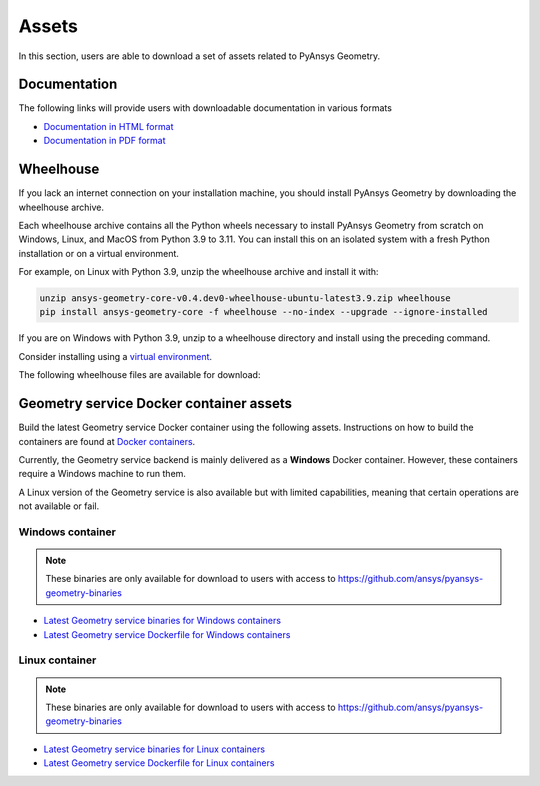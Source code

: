 Assets
######

In this section, users are able to download a set of assets related to PyAnsys Geometry.

Documentation
-------------

The following links will provide users with downloadable documentation in various formats

* `Documentation in HTML format <_static/assets/download/documentation-html.zip>`_
* `Documentation in PDF format <_static/assets/download/ansys-geometry-core.pdf>`_

Wheelhouse
----------

If you lack an internet connection on your installation machine, you should install PyAnsys Geometry
by downloading the wheelhouse archive.

Each wheelhouse archive contains all the Python wheels necessary to install PyAnsys Geometry from scratch on Windows,
Linux, and MacOS from Python 3.9 to 3.11. You can install this on an isolated system with a fresh Python
installation or on a virtual environment.

For example, on Linux with Python 3.9, unzip the wheelhouse archive and install it with:

.. code:: bash

    unzip ansys-geometry-core-v0.4.dev0-wheelhouse-ubuntu-latest3.9.zip wheelhouse
    pip install ansys-geometry-core -f wheelhouse --no-index --upgrade --ignore-installed

If you are on Windows with Python 3.9, unzip to a wheelhouse directory and install using the preceding command.

Consider installing using a `virtual environment <https://docs.python.org/3/library/venv.html>`_.

The following wheelhouse files are available for download:

.. jinja:: wheelhouse-assets

    {%- for os_name, download_links in assets.items() %}

    {{ os_name }}
    {{ "^" * os_name|length }}

    {%- for link in download_links %}
    * `{{ link.os }} wheelhouse for Python {{ link.python_versions }} <{{ link.prefix_url }}/ansys-geometry-core-{{ link.latest_released_version }}-wheelhouse-{{ link.runner }}-{{ link.python_versions }}.zip>`_
    {%- endfor %}

    {%- endfor %}

Geometry service Docker container assets
----------------------------------------

Build the latest Geometry service Docker container using the following assets. Instructions
on how to build the containers are found at `Docker containers <getting_started/docker/index.html>`_.

Currently, the Geometry service backend is mainly delivered as a **Windows** Docker container.
However, these containers require a Windows machine to run them.

A Linux version of the Geometry service is also available but with limited capabilities,
meaning that certain operations are not available or fail.


Windows container
^^^^^^^^^^^^^^^^^

.. note::

   These binaries are only available for download to users with access to
   https://github.com/ansys/pyansys-geometry-binaries

* `Latest Geometry service binaries for Windows containers <https://github.com/ansys/pyansys-geometry-binaries>`_
* `Latest Geometry service Dockerfile for Windows containers <https://github.com/ansys/pyansys-geometry/releases/latest/download/windows-dockerfile.zip>`_

Linux container
^^^^^^^^^^^^^^^

.. note::

   These binaries are only available for download to users with access to
   https://github.com/ansys/pyansys-geometry-binaries

* `Latest Geometry service binaries for Linux containers <https://github.com/ansys/pyansys-geometry-binaries>`_
* `Latest Geometry service Dockerfile for Linux containers <https://github.com/ansys/pyansys-geometry/releases/latest/download/linux-dockerfile.zip>`_
